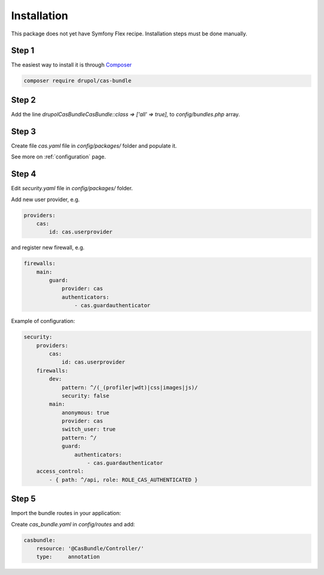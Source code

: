 Installation
============

This package does not yet have Symfony Flex recipe. Installation steps must be done manually.


Step 1
~~~~~~

The easiest way to install it is through Composer_

.. code-block:: bash

    composer require drupol/cas-bundle

Step 2
~~~~~~

Add the line `drupol\CasBundle\CasBundle::class => ['all' => true],` to `config/bundles.php` array.

Step 3
~~~~~~

Create file `cas.yaml` file in `config/packages/` folder and populate it.

See more on :ref:`configuration` page.

Step 4
~~~~~~

Edit `security.yaml` file in `config/packages/` folder.

Add new user provider, e.g.

.. code:: yaml

    providers:
        cas:
            id: cas.userprovider

and register new firewall, e.g.

.. code:: yaml

    firewalls:
        main:
            guard:
                provider: cas
                authenticators:
                    - cas.guardauthenticator

Example of configuration:

.. code:: yaml

    security:
        providers:
            cas:
                id: cas.userprovider
        firewalls:
            dev:
                pattern: ^/(_(profiler|wdt)|css|images|js)/
                security: false
            main:
                anonymous: true
                provider: cas
                switch_user: true
                pattern: ^/
                guard:
                    authenticators:
                        - cas.guardauthenticator
        access_control:
            - { path: ^/api, role: ROLE_CAS_AUTHENTICATED }


.. _Composer: https://getcomposer.org

Step 5
~~~~~~

Import the bundle routes in your application:

Create `cas_bundle.yaml` in `config/routes` and add:

.. code:: yaml

    casbundle:
        resource: '@CasBundle/Controller/'
        type:     annotation
